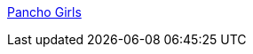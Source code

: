:jbake-type: post
:jbake-status: published
:jbake-title: Pancho Girls
:jbake-tags: adult,érotisme,naked,porn,gallerie,_mois_janv.,_année_2006
:jbake-date: 2006-01-11
:jbake-depth: ../
:jbake-uri: shaarli/1136997944000.adoc
:jbake-source: https://nicolas-delsaux.hd.free.fr/Shaarli?searchterm=http%3A%2F%2Fpanchogirls.blogspot.com%2F&searchtags=adult+%C3%A9rotisme+naked+porn+gallerie+_mois_janv.+_ann%C3%A9e_2006
:jbake-style: shaarli

http://panchogirls.blogspot.com/[Pancho Girls]


